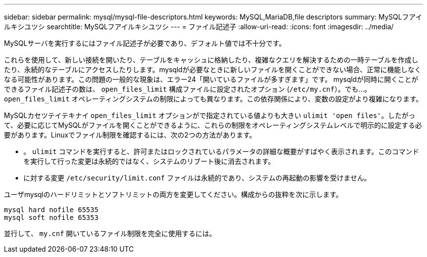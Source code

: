 ---
sidebar: sidebar 
permalink: mysql/mysql-file-descriptors.html 
keywords: MySQL,MariaDB,file descriptors 
summary: MySQLフアイルキシユツシ 
searchtitle: MySQLフアイルキシユツシ 
---
= ファイル記述子
:allow-uri-read: 
:icons: font
:imagesdir: ../media/


[role="lead"]
MySQLサーバを実行するにはファイル記述子が必要であり、デフォルト値では不十分です。

これらを使用して、新しい接続を開いたり、テーブルをキャッシュに格納したり、複雑なクエリを解決するための一時テーブルを作成したり、永続的なテーブルにアクセスしたりします。mysqldが必要なときに新しいファイルを開くことができない場合、正常に機能しなくなる可能性があります。この問題の一般的な現象は、エラー24「開いているファイルが多すぎます」です。 mysqldが同時に開くことができるファイル記述子の数は、 `open_files_limit` 構成ファイルに設定されたオプション (`/etc/my.cnf`）。でも...。 `open_files_limit` オペレーティングシステムの制限によっても異なります。この依存関係により、変数の設定がより複雑になります。

MySQLカセツテイテキナイ `open_files_limit` オプションがで指定されている値よりも大きい `ulimit 'open files'`。したがって、必要に応じてMySQLがファイルを開くことができるように、これらの制限をオペレーティングシステムレベルで明示的に設定する必要があります。Linuxでファイル制限を確認するには、次の2つの方法があります。

* 。 `ulimit` コマンドを実行すると、許可またはロックされているパラメータの詳細な概要がすばやく表示されます。このコマンドを実行して行った変更は永続的ではなく、システムのリブート後に消去されます。
* に対する変更 `/etc/security/limit.conf` ファイルは永続的であり、システムの再起動の影響を受けません。


ユーザmysqlのハードリミットとソフトリミットの両方を変更してください。構成からの抜粋を次に示します。

....
mysql hard nofile 65535
mysql soft nofile 65353
....
並行して、 `my.cnf` 開いているファイル制限を完全に使用するには。
